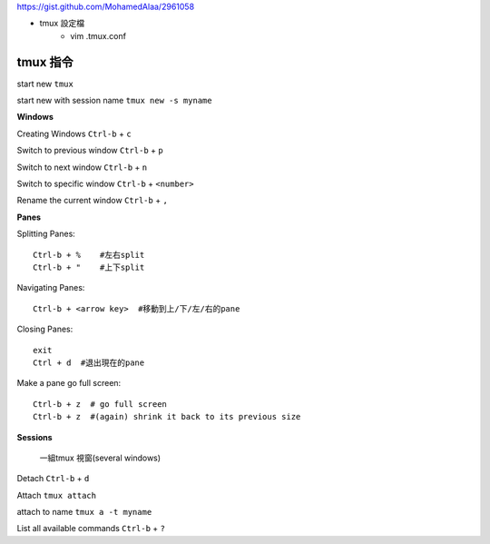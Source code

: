 https://gist.github.com/MohamedAlaa/2961058

+ tmux 設定檔
	- vim  .tmux.conf

===================
	tmux 指令
===================
start new ``tmux``

start new with session name  ``tmux new -s myname``


**Windows**

Creating Windows  ``Ctrl-b`` + ``c``

Switch to previous window  ``Ctrl-b`` + ``p``

Switch to next window  ``Ctrl-b`` + ``n``

Switch to specific window  ``Ctrl-b`` + ``<number>``

Rename the current window  ``Ctrl-b`` + ``,``


**Panes**

Splitting Panes::

	Ctrl-b + %    #左右split
	Ctrl-b + "    #上下split

Navigating Panes::

	Ctrl-b + <arrow key>  #移動到上/下/左/右的pane

Closing Panes::

	exit
	Ctrl + d  #退出現在的pane

Make a pane go full screen::

	Ctrl-b + z  # go full screen
	Ctrl-b + z  #(again) shrink it back to its previous size

**Sessions**

	一組tmux 視窗(several windows)

Detach  ``Ctrl-b`` + ``d``

Attach ``tmux attach``

attach to name  ``tmux a -t myname``


List all available commands  ``Ctrl-b`` + ``?``











